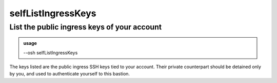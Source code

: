 ====================
selfListIngressKeys
====================

List the public ingress keys of your account
============================================


.. admonition:: usage
   :class: cmdusage

   --osh selfListIngressKeys

.. program:: selfListIngressKeys


The keys listed are the public ingress SSH keys tied to your account.
Their private counterpart should be detained only by you, and used
to authenticate yourself to this bastion.



